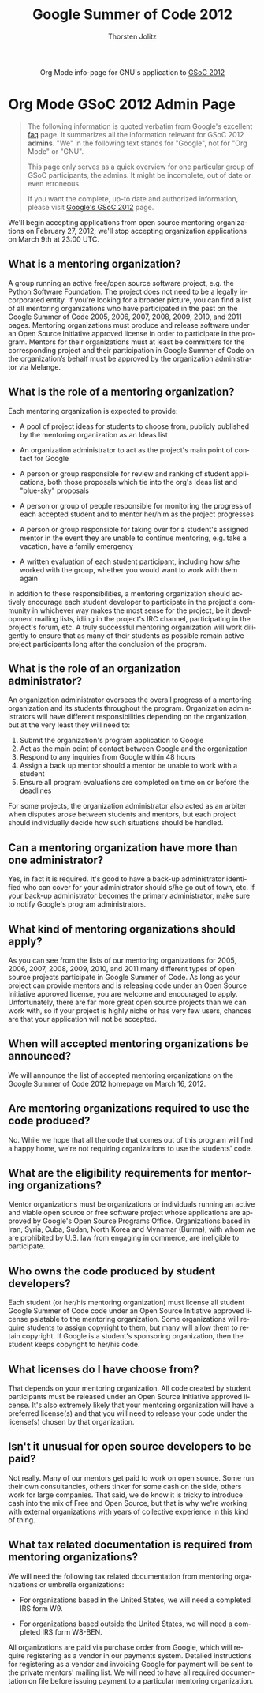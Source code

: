 #+OPTIONS:    H:3 num:nil toc:2 \n:nil @:t ::t |:t ^:{} -:t f:t *:t TeX:t LaTeX:t skip:nil d:(HIDE) tags:not-in-toc
#+STARTUP:    align fold nodlcheck hidestars oddeven lognotestate hideblocks
#+SEQ_TODO:   TODO(t) INPROGRESS(i) WAITING(w@) | DONE(d) CANCELED(c@)
#+TAGS:       Write(w) Update(u) Fix(f) Check(c) noexport(n)
#+TITLE:      Google Summer of Code 2012
#+AUTHOR:     Thorsten Jolitz
#+EMAIL:      tj[at]data-driven[dot]de
#+LANGUAGE:   en
#+STYLE:      <style type="text/css">#outline-container-introduction{ clear:both; }</style>
#+LINK_UP:    ./index.html
#+LINK_HOME:  http://orgmode.org/worg/
#+EXPORT_EXCLUDE_TAGS: noexport


#+name: banner
#+begin_html
  <div id="subtitle" style="float: center; text-align: center;">
  <p>
  Org Mode info-page for GNU's application to  <a href="http://www.google-melange.com/gsoc/homepage/google/gsoc2012">GSoC 2012</a>
  </p>
  <p>
  <a href="http://www.google-melange.com/gsoc/homepage/google/gsoc2012"/>
<img src="../../images/gsoc/DSCI0279_60pc.png"  alt="Beach, Books
  and Beer"/>
  </a>
  </p>
  </div>
#+end_html



* Org Mode GSoC 2012 Admin Page

#+BEGIN_QUOTE
The following information is quoted verbatim from Google's excellent [[http://www.google-melange.com/document/show/gsoc_program/google/gsoc2012/faqs][faq]]
page. It summarizes all the information relevant for GSoC 2012
*admins*. "We" in the following text stands for "Google",
not for "Org Mode" or "GNU". 

This page only serves as a quick overview for one particular group of
GSoC participants, the admins. It might be incomplete, out of date
or even erroneous.

If you want the complete, up-to date and authorized information,
please visit [[http://www.google-melange.com/gsoc/homepage/google/gsoc2012][Google's GSoC 2012]] page. 
#+END_QUOTE


We'll begin accepting applications from open source mentoring
organizations on February 27, 2012; we'll stop accepting organization
applications on March 9th at 23:00 UTC.


** What is a mentoring organization?

A group running an active free/open source software project, e.g. the
Python Software Foundation. The project does not need to be a legally
incorporated entity. If you're looking for a broader picture, you can
find a list of all mentoring organizations who have participated in
the past on the Google Summer of Code 2005, 2006, 2007, 2008, 2009,
2010, and 2011 pages. Mentoring organizations must produce and release
software under an Open Source Initiative approved license in order to
participate in the program. Mentors for their organizations must at
least be committers for the corresponding project and their
participation in Google Summer of Code on the organization’s behalf
must be approved by the organization administrator via Melange.

** What is the role of a mentoring organization?

Each mentoring organization is expected to provide:

 + A pool of project ideas for students to choose from, publicly
   published by the mentoring organization as an Ideas list
 
 + An organization administrator to act as the project's main point of
   contact for Google
 
 + A person or group responsible for review and ranking of student
   applications, both those proposals which tie into the org's Ideas
   list and "blue-sky" proposals
  
 + A person or group of people responsible for monitoring the progress
   of each accepted student and to mentor her/him as the project
   progresses

 + A person or group responsible for taking over for a student's
   assigned mentor in the event they are unable to continue mentoring,
   e.g. take a vacation, have a family emergency
 
 + A written evaluation of each student participant, including how
   s/he worked with the group, whether you would want to work with
   them again


In addition to these responsibilities, a mentoring organization should
actively encourage each student developer to participate in the
project's community in whichever way makes the most sense for the
project, be it development mailing lists, idling in the project's IRC
channel, participating in the project's forum, etc. A truly successful
mentoring organization will work diligently to ensure that as many of
their students as possible remain active project participants long
after the conclusion of the program.

** What is the role of an organization administrator?

An organization administrator oversees the overall progress of a
mentoring organization and its students throughout the program.
Organization administrators will have different responsibilities
depending on the organization, but at the very least they will need
to:

1. Submit the organization's program application to Google
2. Act as the main point of contact between Google and the organization
3. Respond to any inquiries from Google within 48 hours
4. Assign a back up mentor should a mentor be unable to work with a student
5. Ensure all program evaluations are completed on time on or before the deadlines

For some projects, the organization administrator also acted as an
arbiter when disputes arose between students and mentors, but each
project should individually decide how such situations should be
handled.

** Can a mentoring organization have more than one administrator?

Yes, in fact it is required. It's good to have a back-up administrator
identified who can cover for your administrator should s/he go out of
town, etc. If your back-up administrator becomes the primary
administrator, make sure to notify Google's program administrators.

** What kind of mentoring organizations should apply?

As you can see from the lists of our mentoring organizations for 2005,
2006, 2007, 2008, 2009, 2010, and 2011 many different types of open
source projects participate in Google Summer of Code. As long as your
project can provide mentors and is releasing code under an Open Source
Initiative approved license, you are welcome and encouraged to apply.
Unfortunately, there are far more great open source projects than we
can work with, so if your project is highly niche or has very few
users, chances are that your application will not be accepted.

** When will accepted mentoring organizations be announced?

We will announce the list of accepted mentoring organizations on the
Google Summer of Code 2012 homepage on March 16, 2012.

** Are mentoring organizations required to use the code produced?

No. While we hope that all the code that comes out of this program
will find a happy home, we're not requiring organizations to use the
students' code.

** What are the eligibility requirements for mentoring organizations?

Mentor organizations must be organizations or individuals running an
active and viable open source or free software project whose
applications are approved by Google's Open Source Programs Office.
Organizations based in Iran, Syria, Cuba, Sudan, North Korea and
Mynamar (Burma), with whom we are prohibited by U.S. law from engaging
in commerce, are ineligible to participate.

** Who owns the code produced by student developers?

Each student (or her/his mentoring organization) must license all
student Google Summer of Code code under an Open Source Initiative
approved license palatable to the mentoring organization. Some
organizations will require students to assign copyright to them, but
many will allow them to retain copyright. If Google is a student's
sponsoring organization, then the student keeps copyright to her/his
code.

** What licenses do I have choose from?

That depends on your mentoring organization. All code created by
student participants must be released under an Open Source Initiative
approved license. It's also extremely likely that your mentoring
organization will have a preferred license(s) and that you will need
to release your code under the license(s) chosen by that organization.

** Isn't it unusual for open source developers to be paid?

Not really. Many of our mentors get paid to work on open source. Some
run their own consultancies, others tinker for some cash on the side,
others work for large companies. That said, we do know it is tricky to
introduce cash into the mix of Free and Open Source, but that is why
we're working with external organizations with years of collective
experience in this kind of thing.


** What tax related documentation is required from mentoring organizations?


We will need the following tax related documentation from mentoring
organizations or umbrella organizations:

   + For organizations based in the United States, we will need a
     completed IRS form W9.
   
   + For organizations based outside the United States, we will need a
     completed IRS form W8-BEN.


All organizations are paid via purchase order from Google, which will
require registering as a vendor in our payments system. Detailed
instructions for registering as a vendor and invoicing Google for
payment will be sent to the private mentors' mailing list. We will
need to have all required documentation on file before issuing payment
to a particular mentoring organization.
